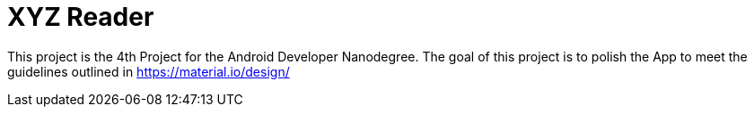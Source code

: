 = XYZ Reader

This project is the 4th Project for the Android Developer Nanodegree. The goal of this project is to polish the App to meet the guidelines outlined in https://material.io/design/

